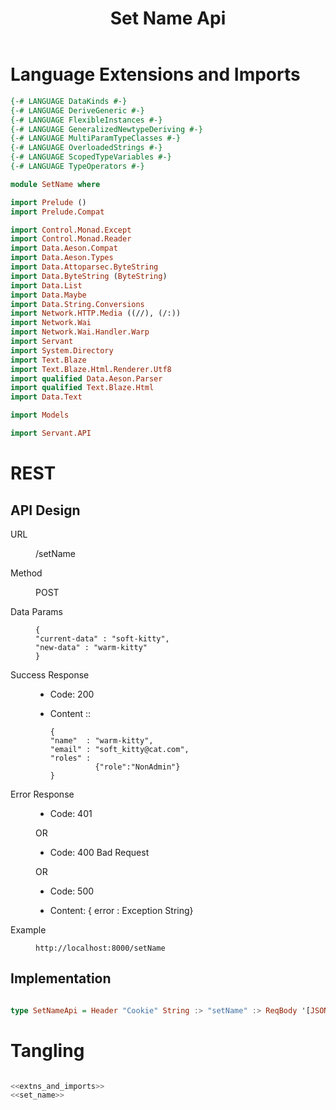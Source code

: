 #+TITLE: Set Name Api


* Language Extensions and Imports
  

#+NAME: extns_and_imports
#+BEGIN_SRC haskell 
{-# LANGUAGE DataKinds #-}
{-# LANGUAGE DeriveGeneric #-}
{-# LANGUAGE FlexibleInstances #-}
{-# LANGUAGE GeneralizedNewtypeDeriving #-}
{-# LANGUAGE MultiParamTypeClasses #-}
{-# LANGUAGE OverloadedStrings #-}
{-# LANGUAGE ScopedTypeVariables #-}
{-# LANGUAGE TypeOperators #-}

module SetName where

import Prelude ()
import Prelude.Compat

import Control.Monad.Except
import Control.Monad.Reader
import Data.Aeson.Compat
import Data.Aeson.Types
import Data.Attoparsec.ByteString
import Data.ByteString (ByteString)
import Data.List
import Data.Maybe
import Data.String.Conversions
import Network.HTTP.Media ((//), (/:))
import Network.Wai
import Network.Wai.Handler.Warp
import Servant
import System.Directory
import Text.Blaze
import Text.Blaze.Html.Renderer.Utf8
import qualified Data.Aeson.Parser
import qualified Text.Blaze.Html
import Data.Text

import Models

import Servant.API
#+END_SRC

* REST


** API Design

  - URL :: /setName

  - Method :: POST

  - Data Params ::  
    #+BEGIN_EXAMPLE
    {
    "current-data" : "soft-kitty",
    "new-data" : "warm-kitty"    
    }
    #+END_EXAMPLE		   

  - Success Response ::
    + Code: 200

    + Content ::
      #+BEGIN_EXAMPLE
    {
	"name"  : "warm-kitty",
    "email" : "soft_kitty@cat.com",
    "roles" :
              {"role":"NonAdmin"}
    }
      #+END_EXAMPLE
		
  - Error Response ::
    + Code: 401 

    OR

    + Code: 400 Bad Request

    OR

    + Code: 500

    + Content: { error : Exception String}

  - Example ::
    #+BEGIN_EXAMPLE
    http://localhost:8000/setName
    #+END_EXAMPLE

** Implementation

#+NAME: set_name
#+BEGIN_SRC haskell

type SetNameApi = Header "Cookie" String :> "setName" :> ReqBody '[JSON] UpdateUserData :> Post '[JSON] (Maybe (User)) 

#+END_SRC

* Tangling

#+BEGIN_SRC haskell :eval no :noweb yes :tangle SetName.hs

<<extns_and_imports>>
<<set_name>>
#+END_SRC
